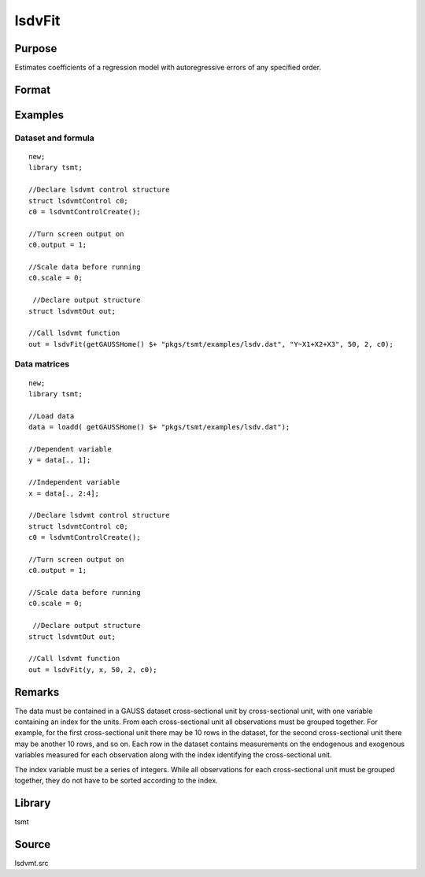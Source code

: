 lsdvFit
=======

Purpose
-------
Estimates coefficients of a regression model with autoregressive errors of any specified order.

Format
------
.. function:: lout1 = lsdvFit(y, x, series_length, n_lags[, lsc])
              lout1 = lsdvFit(dataset, formula, series_length, n_lags[, lsc])

   :param y: data. 
   :type y: Nx1 vector

   :param x: independent data.
   :type x: Nxk vector

   :param dataset: name of data set or null string.
   :type dataset: string

   :param formula: formula string of the model. E.g. "y ~ X1 + X2" 'y' is the name of dependent variable, 'X1' and 'X2' are names of independent variables; E.g. "y ~ ." , '.' means including all variables except dependent variable 'y';
   :type formula: string

   :param series_length: number of time periods for each case or instance.
   :type series_length: scalar

   :param num_lags: number of lagged values of the dependent variable.
   :type num_lags: scalar

   :param lsc: Optional input, an instance of a lsdvmtControl structure. The following members of lsc are referenced within this routine:

      .. list-table::
         :widths: auto

         * - lsc.Constrain
           - scalar, if nonzero constraints will be applied to the autoregression coefficients. Default = 1. 
         * - lsc.scale
           - scalar, if nonzero, data are scaled. 
         * - lsc.output
           - scalar, determines the output to be printed. 
         * - lsc.title
           - string, title to be printed at top of header.

   :type lsc: struct

   :return out: An instance of an lsdvOutstructure. The following members of out are referenced within this routine:

      .. list-table::
         :widths: auto

         * - autoCoefficients
           - Jx1 vector, uncorrected autoregression coefficients. 
         * - regCoefficients
           - Kx1 vector, uncorrected regression coefficients. 
         * - autoCoefficientsCorr
           - Jx1 vector, bias corrected autoregression coefficients. 
         * - regCoefficientsCorr
           - Kx1 vector, bias corrected regression coefficients. 
         * - autoStderrs
           - Jx1 vector, autoregression coefficient standard errors. 
         * - regStderrs
           - Kx1 vector, regression coefficient standard errors. 
         * - covPar
           - KxK matrix, covariance matrix of parameters 
         * - SSresidual
           - scalar, residual sums of squares. 
         * - SStotal
           - scalar, total sums of squares. 
         * - SSexplained
           - scalar, explained sums of squares. 
         * - SSpooledResidual
           - scalar, pooled residual sums of squares. 
         * - biasCorr
           - K+Jx1 vector, bias corrections. 
         * - lagrange
           - Jx2 matrix, Lagrangeans for constraints. 
         * - numCases
           - scalar, number of cases. 
         * - numMissing
           - scalar, number of observations with missing data. 
         * - numDF
           - scalar, number of degrees of freedom. 
         * - numObservations
           - scalar, number of observations. 
         * - numParameters
           - scalar, number of parameters. 
         * - numPeriods
           - scalar, number of periods in time series.

   :rtype out: struct

Examples
--------

Dataset and formula
++++++++++++++++++++
::

   new;
   library tsmt;
     
   //Declare lsdvmt control structure
   struct lsdvmtControl c0;
   c0 = lsdvmtControlCreate();             

   //Turn screen output on 
   c0.output = 1;              

   //Scale data before running 
   c0.scale = 0;

    //Declare output structure                                                        
   struct lsdvmtOut out;

   //Call lsdvmt function 
   out = lsdvFit(getGAUSSHome() $+ "pkgs/tsmt/examples/lsdv.dat", "Y~X1+X2+X3", 50, 2, c0);

Data matrices
++++++++++++++

::

   new;
   library tsmt;

   //Load data
   data = loadd( getGAUSSHome() $+ "pkgs/tsmt/examples/lsdv.dat");

   //Dependent variable
   y = data[., 1];

   //Independent variable
   x = data[., 2:4];
     
   //Declare lsdvmt control structure
   struct lsdvmtControl c0;
   c0 = lsdvmtControlCreate();             

   //Turn screen output on 
   c0.output = 1;              

   //Scale data before running 
   c0.scale = 0;

    //Declare output structure                                                        
   struct lsdvmtOut out;

   //Call lsdvmt function 
   out = lsdvFit(y, x, 50, 2, c0);

Remarks
-------
The data must be contained in a GAUSS dataset cross-sectional unit by
cross-sectional unit, with one variable containing an index for the
units. From each cross-sectional unit all observations must be
grouped together. For example, for the first cross-sectional unit
there may be 10 rows in the dataset, for the second cross-sectional
unit there may be another 10 rows, and so on. Each row in the dataset
contains measurements on the endogenous and exogenous variables
measured for each observation along with the index identifying the
cross-sectional unit.

The index variable must be a series of integers. While all
observations for each cross-sectional unit must be grouped together,
they do not have to be sorted according to the index.


Library
-------
tsmt

Source
------
lsdvmt.src
